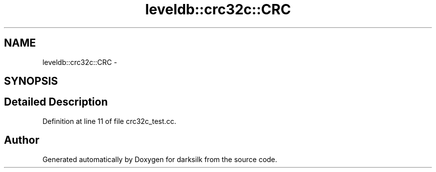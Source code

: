 .TH "leveldb::crc32c::CRC" 3 "Wed Feb 10 2016" "Version 1.0.0.0" "darksilk" \" -*- nroff -*-
.ad l
.nh
.SH NAME
leveldb::crc32c::CRC \- 
.SH SYNOPSIS
.br
.PP
.SH "Detailed Description"
.PP 
Definition at line 11 of file crc32c_test\&.cc\&.

.SH "Author"
.PP 
Generated automatically by Doxygen for darksilk from the source code\&.

